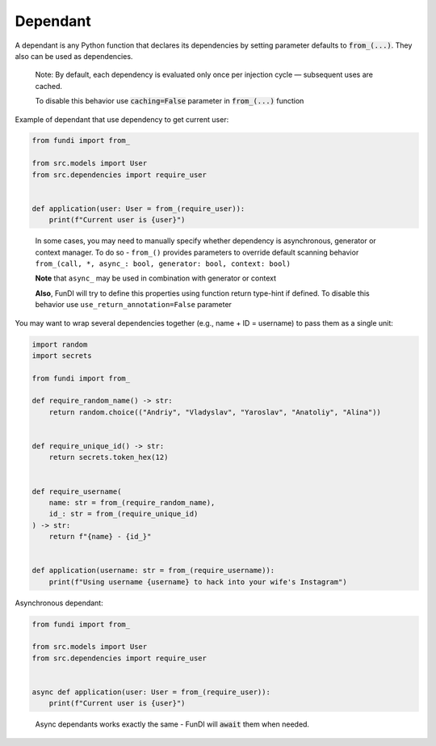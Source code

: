 *********
Dependant
*********

A dependant is any Python function that declares its dependencies by
setting parameter defaults to :code:`from_(...)`. They also can be used as dependencies.

  Note: By default, each dependency is evaluated only once
  per injection cycle — subsequent uses are cached.

  To disable this behavior use :code:`caching=False` parameter in :code:`from_(...)` function


Example of dependant that use dependency to get current user:

.. code-block:: python

    from fundi import from_

    from src.models import User
    from src.dependencies import require_user


    def application(user: User = from_(require_user)):
        print(f"Current user is {user}")
..

  In some cases, you may need to manually specify whether dependency is asynchronous,
  generator or context manager.
  To do so - ``from_()`` provides parameters to override default scanning 
  behavior ``from_(call, *, async_: bool, generator: bool, context: bool)``
  
  **Note** that ``async_`` may be used in combination with generator or context
  
  **Also**, FunDI will try to define this properties using function 
  return type-hint if defined. To disable this behavior use
  ``use_return_annotation=False`` parameter

You may want to wrap several dependencies together
(e.g., name + ID = username) to pass them as a single unit:

.. code-block:: python

    import random
    import secrets

    from fundi import from_

    def require_random_name() -> str:
        return random.choice(("Andriy", "Vladyslav", "Yaroslav", "Anatoliy", "Alina"))


    def require_unique_id() -> str:
        return secrets.token_hex(12)


    def require_username(
        name: str = from_(require_random_name),
        id_: str = from_(require_unique_id)
    ) -> str:
        return f"{name} - {id_}"


    def application(username: str = from_(require_username)):
        print(f"Using username {username} to hack into your wife's Instagram")


Asynchronous dependant:

.. code-block:: python

    from fundi import from_

    from src.models import User
    from src.dependencies import require_user


    async def application(user: User = from_(require_user)):
        print(f"Current user is {user}")

..

  Async dependants works exactly the same - FunDI will :code:`await` them when needed.
